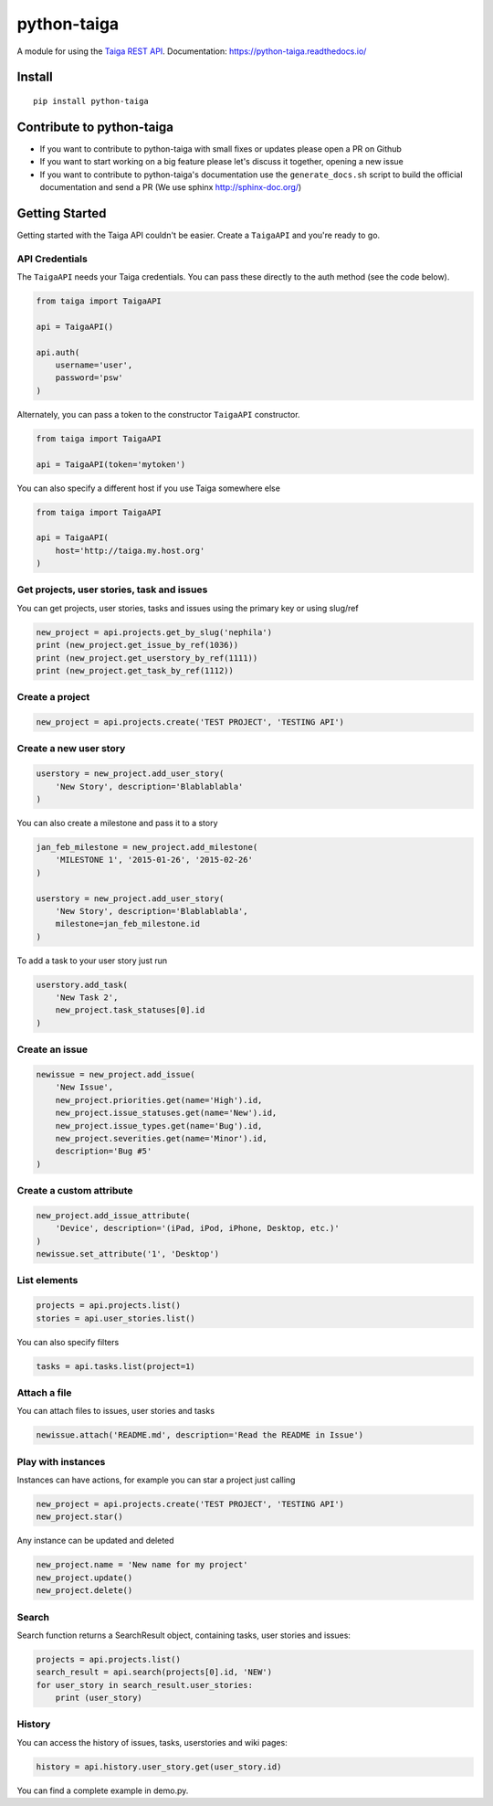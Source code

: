 python-taiga
============

|Gitter| |PyPiVersion| |PyVersion| |Status| |TestCoverage| |CodeClimate| |License|

A module for using the `Taiga REST
API <http://taigaio.github.io/taiga-doc/dist/api.html>`__.
Documentation: https://python-taiga.readthedocs.io/

Install
-------

::

    pip install python-taiga

Contribute to python-taiga
--------------------------

-  If you want to contribute to python-taiga with small fixes or updates
   please open a PR on Github

-  If you want to start working on a big feature please let's discuss it
   together, opening a new issue

-  If you want to contribute to python-taiga's documentation use the
   ``generate_docs.sh`` script to build the official documentation and
   send a PR (We use sphinx http://sphinx-doc.org/)

Getting Started
---------------

Getting started with the Taiga API couldn't be easier. Create a
``TaigaAPI`` and you're ready to go.

API Credentials
~~~~~~~~~~~~~~~

The ``TaigaAPI`` needs your Taiga credentials. You can pass these
directly to the auth method (see the code below).

.. code:: python

    from taiga import TaigaAPI

    api = TaigaAPI()

    api.auth(
        username='user',
        password='psw'
    )

Alternately, you can pass a token to the constructor ``TaigaAPI``
constructor.

.. code:: python

    from taiga import TaigaAPI

    api = TaigaAPI(token='mytoken')

You can also specify a different host if you use Taiga somewhere else

.. code:: python

    from taiga import TaigaAPI

    api = TaigaAPI(
        host='http://taiga.my.host.org'
    )

Get projects, user stories, task and issues
~~~~~~~~~~~~~~~~~~~~~~~~~~~~~~~~~~~~~~~~~~~

You can get projects, user stories, tasks and issues using the primary
key or using slug/ref

.. code:: python

    new_project = api.projects.get_by_slug('nephila')
    print (new_project.get_issue_by_ref(1036))
    print (new_project.get_userstory_by_ref(1111))
    print (new_project.get_task_by_ref(1112))

Create a project
~~~~~~~~~~~~~~~~

.. code:: python

    new_project = api.projects.create('TEST PROJECT', 'TESTING API')

Create a new user story
~~~~~~~~~~~~~~~~~~~~~~~

.. code:: python

    userstory = new_project.add_user_story(
        'New Story', description='Blablablabla'
    )

You can also create a milestone and pass it to a story

.. code:: python

    jan_feb_milestone = new_project.add_milestone(
        'MILESTONE 1', '2015-01-26', '2015-02-26'
    )

    userstory = new_project.add_user_story(
        'New Story', description='Blablablabla',
        milestone=jan_feb_milestone.id
    )

To add a task to your user story just run

.. code:: python

    userstory.add_task(
        'New Task 2',
        new_project.task_statuses[0].id
    )

Create an issue
~~~~~~~~~~~~~~~

.. code:: python

    newissue = new_project.add_issue(
        'New Issue',
        new_project.priorities.get(name='High').id,
        new_project.issue_statuses.get(name='New').id,
        new_project.issue_types.get(name='Bug').id,
        new_project.severities.get(name='Minor').id,
        description='Bug #5'
    )

Create a custom attribute
~~~~~~~~~~~~~~~~~~~~~~~~~

.. code:: python

    new_project.add_issue_attribute(
        'Device', description='(iPad, iPod, iPhone, Desktop, etc.)'
    )
    newissue.set_attribute('1', 'Desktop')

List elements
~~~~~~~~~~~~~

.. code:: python

    projects = api.projects.list()
    stories = api.user_stories.list()

You can also specify filters

.. code:: python

    tasks = api.tasks.list(project=1)

Attach a file
~~~~~~~~~~~~~

You can attach files to issues, user stories and tasks

.. code:: python

    newissue.attach('README.md', description='Read the README in Issue')

Play with instances
~~~~~~~~~~~~~~~~~~~

Instances can have actions, for example you can star a project just
calling

.. code:: python

    new_project = api.projects.create('TEST PROJECT', 'TESTING API')
    new_project.star()

Any instance can be updated and deleted

.. code:: python

    new_project.name = 'New name for my project'
    new_project.update()
    new_project.delete()

Search
~~~~~~

Search function returns a SearchResult object, containing tasks, user
stories and issues:

.. code:: python

    projects = api.projects.list()
    search_result = api.search(projects[0].id, 'NEW')
    for user_story in search_result.user_stories:
        print (user_story)

History
~~~~~~~

You can access the history of issues, tasks, userstories and wiki pages:

.. code:: python

    history = api.history.user_story.get(user_story.id)

You can find a complete example in demo.py.


.. |Gitter| image:: https://img.shields.io/badge/GITTER-join%20chat-brightgreen.svg?style=flat-square
    :target: https://gitter.im/nephila/applications
    :alt: Join the Gitter chat

.. |PyPiVersion| image:: https://img.shields.io/pypi/v/python-taiga.svg?style=flat-square
    :target: https://pypi.python.org/pypi/python-taiga
    :alt: Latest PyPI version

.. |PyVersion| image:: https://img.shields.io/pypi/pyversions/python-taiga.svg?style=flat-square
    :target: https://pypi.python.org/pypi/python-taiga
    :alt: Python versions

.. |Status| image:: https://img.shields.io/travis/nephila/python-taiga.svg?style=flat-square
    :target: https://travis-ci.org/nephila/python-taiga
    :alt: Latest Travis CI build status

.. |TestCoverage| image:: https://img.shields.io/coveralls/nephila/python-taiga/master.svg?style=flat-square
    :target: https://coveralls.io/r/nephila/python-taiga?branch=master
    :alt: Test coverage

.. |License| image:: https://img.shields.io/github/license/nephila/python-taiga.svg?style=flat-square
   :target: https://pypi.python.org/pypi/python-taiga/
    :alt: License

.. |CodeClimate| image:: https://codeclimate.com/github/nephila/python-taiga/badges/gpa.svg?style=flat-square
   :target: https://codeclimate.com/github/nephila/python-taiga
   :alt: Code Climate
